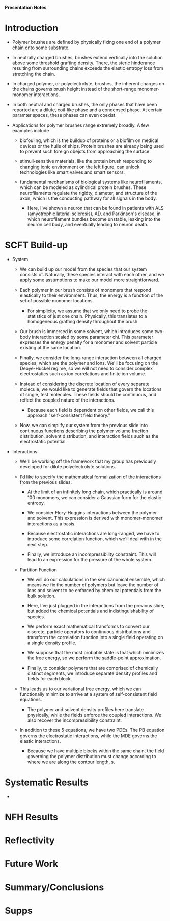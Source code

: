 *Presentation Notes*

* Introduction
- Polymer brushes are defined by physically fixing one end of a polymer chain
  onto some substrate.
  
- In neutrally charged brushes, brushes extend vertically into the solution
  above some threshold grafting density. There, the steric hinderance resulting
  from surrounding chains exceeds the elastic entropy loss from
  stretching the chain.
  
- In charged polymer, or polyelectrolyte, brushes, the inherent charges on the
  chains governs brush height instead of the short-range monomer-monomer
  interactions.
  
- In both neutral and charged brushes, the only phases that have been
  reported are a dilute, coil-like phase and a condensed phase. At certain
  paramter spaces, these phases can even coexist.
  
- Applications for polymer brushes range extremely broadly. A few examples
  include
  - biofouling, which is the buildup of proteins or a biofilm on
    medical devices or the hulls of ships. Protein brushes are already being
    used to prevent such foreign obejcts from approaching the surface.
    
  - stimuli-sensitive materials, like the protein brush responding to changing
    ionic environment on the left figure, can unlock technologies like smart
    valves and smart sensors.
    
  - fundamental mechanisms of biological systems like neurofilaments, which can
    be modeled as cylindrical protein brushes. These neurofilaments regulate
    the rigidty, diameter, and structure of the axon, which is the conducting
    pathway for all signals in the body.
    
    - Here, I've shown a neuron that can be found in patients with
       ALS (amyotrophic laterial sclerosis), AD, and Parkinson's disease,
       in which neurofilament  bundles become unstable,
       leaking into the neuron cell body, and eventually leading
       to neuron death.

  
* SCFT Build-up
- System
  - We can build up our model from the species that our system
    consists of. Naturally, these species interact with each other, and
    we apply some assumptions to make our model more straightforward.
    
  - Each polymer in our brush consists of monomers that respond elastically
    to their environment. Thus, the energy is a function of the set of
    possible monomer locations.
    - For simplicity, we assume that we only need to probe the statistics of
      just one chain. Physically, this translates to a homogeneous grafting
      density throughout the brush.

  - Our brush is immersed in some solvent, which introduces some two-body
    interaction scaled by some parameter chi. This parameter expresses the
    energy penalty for a monomer and solvent particle existing at the same
    location.

  - Finally, we consider the long-range interaction between all charged species,
    which are the polymer and ions. We'll be focusing on the Debye-Huckel
    regime, so we will not need to consider complex electrostatics such as
    ion correlations and finite ion volume.

  - Instead of considering the discrete location of every separate molecule, we
    would like to generate fields that govern the locations of single, test
    molecules. These fields should be continuous, and reflect the coupled nature
    of the interactions.
    - Because each field is dependent on other fields, we call this approach
      "self-consistent field theory."

  - Now, we can simplify our system from the previous slide into continuous
    functions describing the polymer volume fraction distribution, solvent
    distribution, and interaction fields such as the electrostatic potential.

- Interactions
  - We'll be working off the framework that my group has previously developed
    for dilute polyelectrolyte solutions.

  - I'd like to specify the mathematical formalization of the interactions from
    the previous slides.

    - At the limit of an infinitely long chain, which practically is around 100
      monomers, we can consider a Gaussian form for the elastic entropy.

    - We consider Flory-Huggins interactions between the polymer and solvent.
      This expression is derived with monomer-monomer interactions as a
      basis.

    - Because electrostatic interactions are long-ranged, we have to introduce
      some correlation function, which we'll deal with in the next step.

    - Finally, we introduce an incompressibility constraint. This will lead
      to an expression for the pressure of the whole system.

  - Partition Function
    - We will do our calculations in the semicanonical ensemble, which means
      we fix the number of polymers but leave the number of ions and solvent
      to be enforced by chemical potentials from the bulk solution.

    - Here, I've just plugged in the interactions from the previous slide,
      but added the chemical potentials and indistinguishability of species.

    - We perform exact mathematical transforms to convert our discrete,
      particle operators to continuous distributions and transform the
      correlation function into a single field operating on a single
      density profile.

    - We suppose that the most probable state is that which minimizes the
      free energy, so we perform the saddle-point approximation.

    - Finally, to consider polymers that are comprised of chemically
      distinct segments, we introduce separate density profiles
       and fields for each block.

  - This leads us to our variational free energy, which we can functionally
    minimize to arrive at a system of self-consistent field equations.
    - The polymer and solvent density profiles here translate physically,
      while the fields enforce the coupled interactions. We also recover
      the incompressibility constraint.

  - In addition to these 5 equations, we have two PDEs. The PB equation
    governs the electrostatic interactions, while the MDE governs the
    elastic interactions.
    - Because we have multiple blocks within the same chain, the field
      governing the polymer distribution must change according to where
      we are along the contour length, s.

* Systematic Results
- 


* NFH Results



* Reflectivity



* Future Work



* Summary/Conclusions



* Supps

